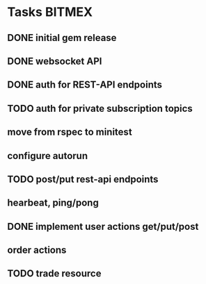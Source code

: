 * Tasks                                                              :BITMEX:
** DONE initial gem release
   SCHEDULED: <2019-01-03 Thu> CLOSED: <2019-01-03 Thu>
** DONE websocket API
   CLOSED: [2019-01-14] SCHEDULED: <2019-01-14 Fri>
** DONE auth for REST-API endpoints
   CLOSED: [2019-01-16 Wed] SCHEDULED: <2019-01-15 Tue> DEADLINE: <2019-01-16 Wed>
** TODO auth for private subscription topics
   DEADLINE: <2019-01-25 Fri>
** move from rspec to minitest
** configure autorun
** TODO post/put rest-api endpoints
** hearbeat, ping/pong
** DONE implement user actions get/put/post
   CLOSED: [2019-01-22 Tue] SCHEDULED: <2019-01-17 Thu>
** order actions
** TODO trade resource
   SCHEDULED: <2019-01-23 Wed>
